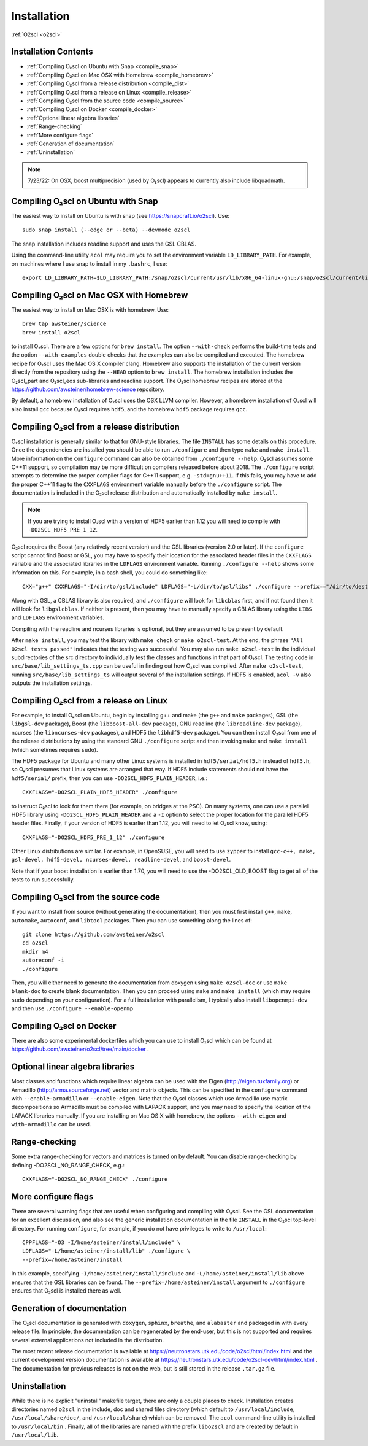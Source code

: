 Installation
============

:ref:`O2scl <o2scl>`

Installation Contents
---------------------

- :ref:`Compiling O₂scl on Ubuntu with Snap <compile_snap>`
- :ref:`Compiling O₂scl on Mac OSX with Homebrew <compile_homebrew>`
- :ref:`Compiling O₂scl from a release distribution <compile_dist>`
- :ref:`Compiling O₂scl from a release on Linux <compile_release>`
- :ref:`Compiling O₂scl from the source code <compile_source>`
- :ref:`Compiling O₂scl on Docker <compile_docker>`
- :ref:`Optional linear algebra libraries`
- :ref:`Range-checking`
- :ref:`More configure flags`
- :ref:`Generation of documentation`
- :ref:`Uninstallation`

.. note::
   7/23/22: On OSX, boost multiprecision (used by O₂scl) appears to
   currently also include libquadmath.
   
.. _compile_snap:

Compiling O₂scl on Ubuntu with Snap
-----------------------------------

The easiest way to install on Ubuntu is with snap (see
https://snapcraft.io/o2scl). Use::

  sudo snap install (--edge or --beta) --devmode o2scl

The snap installation includes readline support and uses the GSL CBLAS.

Using the command-line utility ``acol`` may require you to set the
environment variable ``LD_LIBRARY_PATH``. For example, on machines
where I use snap to install in my ``.bashrc``, I use::

  export LD_LIBRARY_PATH=$LD_LIBRARY_PATH:/snap/o2scl/current/usr/lib/x86_64-linux-gnu:/snap/o2scl/current/lib/x86_64-linux-gnu

.. _compile_homebrew:
  
Compiling O₂scl on Mac OSX with Homebrew
----------------------------------------

The easiest way to install on Mac OSX is with homebrew. Use::

  brew tap awsteiner/science
  brew install o2scl

to install O₂scl. There are a few options for ``brew
install``. The option ``--with-check`` performs the build-time tests
and the option ``--with-examples`` double checks that the examples can
also be compiled and executed. The homebrew recipe for O₂scl
uses the Mac OS X compiler clang. Homebrew also supports the
installation of the current version directly from the repository using
the ``--HEAD`` option to ``brew install``. The homebrew installation
includes the O₂scl_part and O₂scl_eos
sub-libraries and readline support. The O₂scl homebrew
recipes are stored at the
https://github.com/awsteiner/homebrew-science repository.

By default, a homebrew installation of O₂scl uses the OSX LLVM
compiler. However, a homebrew installation of O₂scl will also install
``gcc`` because O₂scl requires ``hdf5``, and the homebrew ``hdf5``
package requires ``gcc``. 

.. _compile_dist:

Compiling O₂scl from a release distribution
-------------------------------------------

O₂scl installation is generally similar to that for
GNU-style libraries. The file ``INSTALL`` has some details on this
procedure. Once the dependencies are installed you should be able to
run ``./configure`` and then type ``make`` and ``make install``. More
information on the ``configure`` command can also be obtained from
``./configure --help``. O₂scl assumes some C++11 support,
so compilation may be more difficult on compilers released before
about 2018. The ``./configure`` script attempts to determine the
proper compiler flags for C++11 support, e.g. ``-std=gnu++11``. If
this fails, you may have to add the proper C++11 flag to the
``CXXFLAGS`` environment variable manually before the ``./configure``
script. The documentation is included in the O₂scl release
distribution and automatically installed by ``make install``.

.. note::
   If you are trying to install O₂scl with a version of
   HDF5 earlier than 1.12 you will need to compile with
   ``-DO2SCL_HDF5_PRE_1_12``.

O₂scl requires the Boost (any relatively recent version) and the GSL
libraries (version 2.0 or later). If the ``configure`` script cannot
find Boost or GSL, you may have to specify their location for the
associated header files in the ``CXXFLAGS`` variable and the
associated libraries in the ``LDFLAGS`` environment variable. Running
``./configure --help`` shows some information on this. For example, in
a bash shell, you could do something like::

  CXX="g++" CXXFLAGS="-I/dir/to/gsl/include" LDFLAGS="-L/dir/to/gsl/libs" ./configure --prefix=="/dir/to/destination_directory

Along with GSL, a CBLAS library is also required, and ``./configure``
will look for ``libcblas`` first, and if not found then it will look
for ``libgslcblas``. If neither is present, then you may have to
manually specify a CBLAS library using the ``LIBS`` and ``LDFLAGS``
environment variables.

Compiling with the readline and ncurses libraries is optional,
but they are assumed to be present by default. 

After ``make install``, you may test the library with ``make check``
or ``make o2scl-test``. At the end, the phrase ``"All O2scl tests
passed"`` indicates that the testing was successful. You may also run
``make o2scl-test`` in the individual subdirectories of the src
directory to individually test the classes and functions in that part
of O₂scl. The testing code in ``src/base/lib_settings_ts.cpp`` can be
useful in finding out how O₂scl was compiled. After ``make
o2scl-test``, running ``src/base/lib_settings_ts`` will output several
of the installation settings. If HDF5 is enabled, ``acol -v`` also
outputs the installation settings.

.. _compile_release:

Compiling O₂scl from a release on Linux
---------------------------------------

For example, to install O₂scl on Ubuntu, begin by installing g++ and
make (the ``g++`` and ``make`` packages), GSL (the ``libgsl-dev``
package), Boost (the ``libboost-all-dev`` package), GNU readline (the
``libreadline-dev`` package), ncurses (the ``libncurses-dev``
packages), and HDF5 the ``libhdf5-dev`` package). You can then install
O₂scl from one of the release distributions by using the standard GNU
``./configure`` script and then invoking ``make`` and ``make install``
(which sometimes requires ``sudo``). 
 
The HDF5 package for Ubuntu and many other Linux systems is installed
in ``hdf5/serial/hdf5.h`` instead of ``hdf5.h``, so O₂scl presumes
that Linux systems are arranged that way. If HDF5 include statements
should not have the ``hdf5/serial/`` prefix, then you can use
``-DO2SCL_HDF5_PLAIN_HEADER``, i.e.::

  CXXFLAGS="-DO2SCL_PLAIN_HDF5_HEADER" ./configure

to instruct O₂scl to look for them there (for example, on bridges at
the PSC). On many systems, one can use a parallel HDF5 library using
``-DO2SCL_HDF5_PLAIN_HEADER`` and a ``-I`` option to select the proper
location for the parallel HDF5 header files. Finally, if your version
of HDF5 is earlier than 1.12, you will need to let O₂scl know, using::

  CXXFLAGS="-DO2SCL_HDF5_PRE_1_12" ./configure

Other Linux distributions are similar. For example, in OpenSUSE, you
will need to use ``zypper`` to install ``gcc-c++, make, gsl-devel,
hdf5-devel, ncurses-devel, readline-devel``, and ``boost-devel``.

Note that if your boost installation is earlier than 1.70,
you will need to use the -DO2SCL_OLD_BOOST flag to get all of the
tests to run successfully.

.. _compile_source:

Compiling O₂scl from the source code
------------------------------------

If you want to install from source (without generating the
documentation), then you must first install ``g++``, ``make``,
``automake``, ``autoconf``, and ``libtool`` packages. Then you can use
something along the lines of::

  git clone https://github.com/awsteiner/o2scl
  cd o2scl
  mkdir m4
  autoreconf -i
  ./configure

Then, you will either need to generate the documentation from doxygen
using ``make o2scl-doc`` or use ``make blank-doc`` to create blank
documentation. Then you can proceed using ``make`` and ``make
install`` (which may require ``sudo`` depending on your
configuration). For a full installation with parallelism, I
typically also install ``libopenmpi-dev`` and then use
``./configure --enable-openmp``

.. _compile_docker:

Compiling O₂scl on Docker
-------------------------

There are also some experimental dockerfiles which you can use to
install O₂scl which can be found at
https://github.com/awsteiner/o2scl/tree/main/docker .

..
   For those on
   MacOS, I recommend the guide at
   https://medium.com/crowdbotics/a-complete-one-by-one-guide-to-install-docker-on-your-mac-os-using-homebrew-e818eb4cfc3
   to installing docker (though this may need revision as now
   docker-machine is deprecated on homebrew).

Optional linear algebra libraries
---------------------------------

Most classes and functions which require linear algebra can be used
with the Eigen (http://eigen.tuxfamily.org) or Armadillo
(http://arma.sourceforge.net) vector and matrix objects. This can be
specified in the ``configure`` command with ``--enable-armadillo`` or
``--enable-eigen``. Note that the O₂scl classes which use
Armadillo use matrix decompositions so Armadillo must be compiled with
LAPACK support, and you may need to specify the location of the LAPACK
libraries manually. If you are installing on Mac OS X with homebrew,
the options ``--with-eigen`` and ``with-armadillo`` can be used.

Range-checking
--------------

Some extra range-checking for vectors and matrices is turned on by
default. You can disable range-checking by defining
-DO2SCL_NO_RANGE_CHECK, e.g.::

  CXXFLAGS="-DO2SCL_NO_RANGE_CHECK" ./configure

More configure flags
--------------------

There are several warning flags that are useful when configuring
and compiling with O₂scl. See the GSL documentation for an 
excellent discussion, and also see the generic installation
documentation in the file ``INSTALL`` in the O₂scl top-level 
directory. For running ``configure``, for example, if you do
not have privileges to write to ``/usr/local``::

  CPPFLAGS="-O3 -I/home/asteiner/install/include" \
  LDFLAGS="-L/home/asteiner/install/lib" ./configure \
  --prefix=/home/asteiner/install

In this example, specifying ``-I/home/asteiner/install/include`` and
``-L/home/asteiner/install/lib`` above ensures that the GSL libraries
can be found. The ``--prefix=/home/asteiner/install`` argument to
``./configure`` ensures that O₂scl is installed there as
well.

Generation of documentation
---------------------------

The O₂scl documentation is generated with ``doxygen``,
``sphinx``, ``breathe``, and ``alabaster`` and packaged in with every
release file. In principle, the documentation can be regenerated by
the end-user, but this is not supported and requires several external
applications not included in the distribution.

The most recent release documentation is available at
https://neutronstars.utk.edu/code/o2scl/html/index.html and the
current development version documentation is available at
https://neutronstars.utk.edu/code/o2scl-dev/html/index.html . The
documentation for previous releases is not on the web, but is still
stored in the release ``.tar.gz`` file.

Uninstallation
--------------

While there is no explicit "uninstall" makefile target, there are only
a couple places to check. Installation creates directories named
``o2scl`` in the include, doc and shared files directory (which
default to ``/usr/local/include``, ``/usr/local/share/doc/``, and
``/usr/local/share``) which can be removed. The ``acol`` command-line
utility is installed to ``/usr/local/bin`` . Finally, all of the
libraries are named with the prefix ``libo2scl`` and are created by
default in ``/usr/local/lib``.


